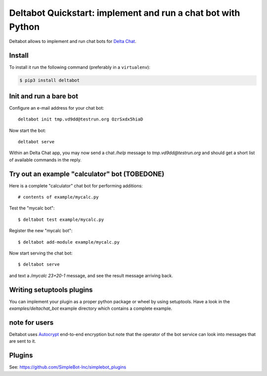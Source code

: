 Deltabot Quickstart: implement and run a chat bot with Python
=============================================================

Deltabot allows to implement and run chat bots for `Delta Chat`_.

Install
-------

To install it run the following command (preferably in a ``virtualenv``):

.. code-block:: bash

   $ pip3 install deltabot


Init and run a bare bot
-----------------------

Configure an e-mail address for your chat bot::

    deltabot init tmp.vd9dd@testrun.org OzrSxdx5hiaD

Now start the bot::

    deltabot serve

Within an Delta Chat app, you may now send a chat `/help` message to
`tmp.vd9dd@testrun.org` and should get a short list of available
commands in the reply.


Try out an example "calculator" bot (TOBEDONE)
----------------------------------------------

Here is a complete "calculator" chat bot for performing additions::

    # contents of example/mycalc.py


Test the "mycalc bot"::

    $ deltabot test example/mycalc.py

Register the new "mycalc bot"::

    $ deltabot add-module example/mycalc.py

Now start serving the chat bot::

    $ deltabot serve

and text a `/mycalc 23+20-1` message, and see the result message arriving back.

Writing setuptools plugins
--------------------------

You can implement your plugin as a proper python package or wheel
by using setuptools.  Have a look in the `examples/deltachat_bot`
example directory which contains a complete example.


note for users
--------------

Deltabot uses `Autocrypt <https://autocrypt.org/>`_ end-to-end encryption
but note that the operator of the bot service can look into
messages that are sent to it.


Plugins
-------

See: https://github.com/SimpleBot-Inc/simplebot_plugins


.. _Delta Chat: https://delta.chat
